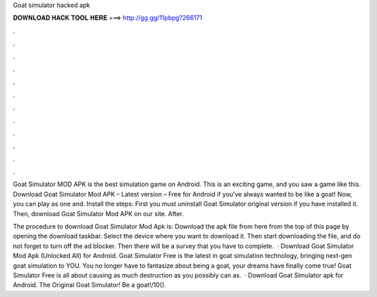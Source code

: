 Goat simulator hacked apk



𝐃𝐎𝐖𝐍𝐋𝐎𝐀𝐃 𝐇𝐀𝐂𝐊 𝐓𝐎𝐎𝐋 𝐇𝐄𝐑𝐄 ===> http://gg.gg/11pbpg?266171



.



.



.



.



.



.



.



.



.



.



.



.

Goat Simulator MOD APK is the best simulation game on Android. This is an exciting game, and you saw a game like this. Download Goat Simulator Mod APK – Latest version – Free for Android if you've always wanted to be like a goat! Now, you can play as one and. Install the steps: First you must uninstall Goat Simulator original version if you have installed it. Then, download Goat Simulator Mod APK on our site. After.

The procedure to download Goat Simulator Mod Apk is: Download the apk file from here from the top of this page by opening the download taskbar. Select the device where you want to download it. Then start downloading the file, and do not forget to turn off the ad blocker. Then there will be a survey that you have to complete.  · Download Goat Simulator Mod Apk (Unlocked All) for Android. Goat Simulator Free is the latest in goat simulation technology, bringing next-gen goat simulation to YOU. You no longer have to fantasize about being a goat, your dreams have finally come true! Goat Simulator Free is all about causing as much destruction as you possibly can as.  · Download Goat Simulator apk for Android. The Original Goat Simulator! Be a goat!/10().
